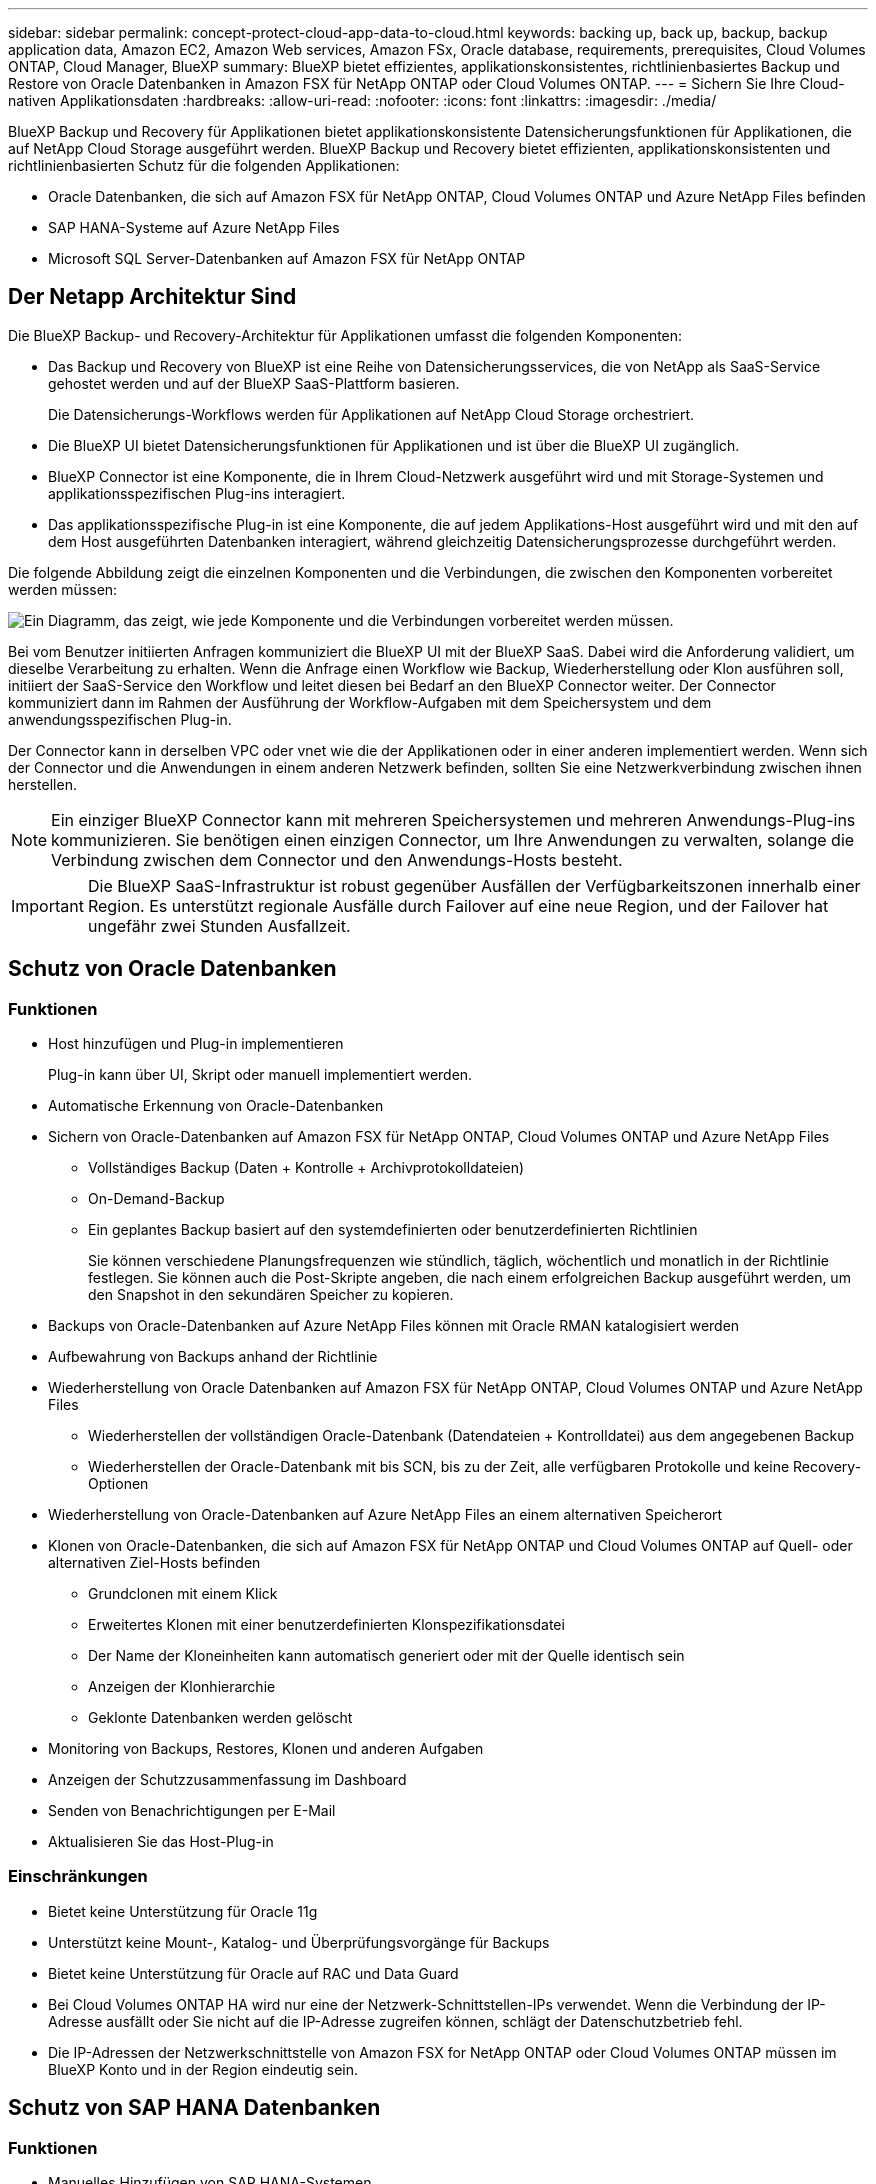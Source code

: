 ---
sidebar: sidebar 
permalink: concept-protect-cloud-app-data-to-cloud.html 
keywords: backing up, back up, backup, backup application data, Amazon EC2, Amazon Web services, Amazon FSx, Oracle database, requirements, prerequisites, Cloud Volumes ONTAP, Cloud Manager, BlueXP 
summary: BlueXP bietet effizientes, applikationskonsistentes, richtlinienbasiertes Backup und Restore von Oracle Datenbanken in Amazon FSX für NetApp ONTAP oder Cloud Volumes ONTAP. 
---
= Sichern Sie Ihre Cloud-nativen Applikationsdaten
:hardbreaks:
:allow-uri-read: 
:nofooter: 
:icons: font
:linkattrs: 
:imagesdir: ./media/


[role="lead"]
BlueXP Backup und Recovery für Applikationen bietet applikationskonsistente Datensicherungsfunktionen für Applikationen, die auf NetApp Cloud Storage ausgeführt werden. BlueXP Backup und Recovery bietet effizienten, applikationskonsistenten und richtlinienbasierten Schutz für die folgenden Applikationen:

* Oracle Datenbanken, die sich auf Amazon FSX für NetApp ONTAP, Cloud Volumes ONTAP und Azure NetApp Files befinden
* SAP HANA-Systeme auf Azure NetApp Files
* Microsoft SQL Server-Datenbanken auf Amazon FSX für NetApp ONTAP




== Der Netapp Architektur Sind

Die BlueXP Backup- und Recovery-Architektur für Applikationen umfasst die folgenden Komponenten:

* Das Backup und Recovery von BlueXP ist eine Reihe von Datensicherungsservices, die von NetApp als SaaS-Service gehostet werden und auf der BlueXP SaaS-Plattform basieren.
+
Die Datensicherungs-Workflows werden für Applikationen auf NetApp Cloud Storage orchestriert.

* Die BlueXP UI bietet Datensicherungsfunktionen für Applikationen und ist über die BlueXP UI zugänglich.
* BlueXP Connector ist eine Komponente, die in Ihrem Cloud-Netzwerk ausgeführt wird und mit Storage-Systemen und applikationsspezifischen Plug-ins interagiert.
* Das applikationsspezifische Plug-in ist eine Komponente, die auf jedem Applikations-Host ausgeführt wird und mit den auf dem Host ausgeführten Datenbanken interagiert, während gleichzeitig Datensicherungsprozesse durchgeführt werden.


Die folgende Abbildung zeigt die einzelnen Komponenten und die Verbindungen, die zwischen den Komponenten vorbereitet werden müssen:

image:diagram_nativecloud_backup_app.png["Ein Diagramm, das zeigt, wie jede Komponente und die Verbindungen vorbereitet werden müssen."]

Bei vom Benutzer initiierten Anfragen kommuniziert die BlueXP UI mit der BlueXP SaaS. Dabei wird die Anforderung validiert, um dieselbe Verarbeitung zu erhalten. Wenn die Anfrage einen Workflow wie Backup, Wiederherstellung oder Klon ausführen soll, initiiert der SaaS-Service den Workflow und leitet diesen bei Bedarf an den BlueXP Connector weiter. Der Connector kommuniziert dann im Rahmen der Ausführung der Workflow-Aufgaben mit dem Speichersystem und dem anwendungsspezifischen Plug-in.

Der Connector kann in derselben VPC oder vnet wie die der Applikationen oder in einer anderen implementiert werden. Wenn sich der Connector und die Anwendungen in einem anderen Netzwerk befinden, sollten Sie eine Netzwerkverbindung zwischen ihnen herstellen.


NOTE: Ein einziger BlueXP Connector kann mit mehreren Speichersystemen und mehreren Anwendungs-Plug-ins kommunizieren. Sie benötigen einen einzigen Connector, um Ihre Anwendungen zu verwalten, solange die Verbindung zwischen dem Connector und den Anwendungs-Hosts besteht.


IMPORTANT: Die BlueXP SaaS-Infrastruktur ist robust gegenüber Ausfällen der Verfügbarkeitszonen innerhalb einer Region. Es unterstützt regionale Ausfälle durch Failover auf eine neue Region, und der Failover hat ungefähr zwei Stunden Ausfallzeit.



== Schutz von Oracle Datenbanken



=== Funktionen

* Host hinzufügen und Plug-in implementieren
+
Plug-in kann über UI, Skript oder manuell implementiert werden.

* Automatische Erkennung von Oracle-Datenbanken
* Sichern von Oracle-Datenbanken auf Amazon FSX für NetApp ONTAP, Cloud Volumes ONTAP und Azure NetApp Files
+
** Vollständiges Backup (Daten + Kontrolle + Archivprotokolldateien)
** On-Demand-Backup
** Ein geplantes Backup basiert auf den systemdefinierten oder benutzerdefinierten Richtlinien
+
Sie können verschiedene Planungsfrequenzen wie stündlich, täglich, wöchentlich und monatlich in der Richtlinie festlegen. Sie können auch die Post-Skripte angeben, die nach einem erfolgreichen Backup ausgeführt werden, um den Snapshot in den sekundären Speicher zu kopieren.



* Backups von Oracle-Datenbanken auf Azure NetApp Files können mit Oracle RMAN katalogisiert werden
* Aufbewahrung von Backups anhand der Richtlinie
* Wiederherstellung von Oracle Datenbanken auf Amazon FSX für NetApp ONTAP, Cloud Volumes ONTAP und Azure NetApp Files
+
** Wiederherstellen der vollständigen Oracle-Datenbank (Datendateien + Kontrolldatei) aus dem angegebenen Backup
** Wiederherstellen der Oracle-Datenbank mit bis SCN, bis zu der Zeit, alle verfügbaren Protokolle und keine Recovery-Optionen


* Wiederherstellung von Oracle-Datenbanken auf Azure NetApp Files an einem alternativen Speicherort
* Klonen von Oracle-Datenbanken, die sich auf Amazon FSX für NetApp ONTAP und Cloud Volumes ONTAP auf Quell- oder alternativen Ziel-Hosts befinden
+
** Grundclonen mit einem Klick
** Erweitertes Klonen mit einer benutzerdefinierten Klonspezifikationsdatei
** Der Name der Kloneinheiten kann automatisch generiert oder mit der Quelle identisch sein
** Anzeigen der Klonhierarchie
** Geklonte Datenbanken werden gelöscht


* Monitoring von Backups, Restores, Klonen und anderen Aufgaben
* Anzeigen der Schutzzusammenfassung im Dashboard
* Senden von Benachrichtigungen per E-Mail
* Aktualisieren Sie das Host-Plug-in




=== Einschränkungen

* Bietet keine Unterstützung für Oracle 11g
* Unterstützt keine Mount-, Katalog- und Überprüfungsvorgänge für Backups
* Bietet keine Unterstützung für Oracle auf RAC und Data Guard
* Bei Cloud Volumes ONTAP HA wird nur eine der Netzwerk-Schnittstellen-IPs verwendet. Wenn die Verbindung der IP-Adresse ausfällt oder Sie nicht auf die IP-Adresse zugreifen können, schlägt der Datenschutzbetrieb fehl.
* Die IP-Adressen der Netzwerkschnittstelle von Amazon FSX for NetApp ONTAP oder Cloud Volumes ONTAP müssen im BlueXP Konto und in der Region eindeutig sein.




== Schutz von SAP HANA Datenbanken



=== Funktionen

* Manuelles Hinzufügen von SAP HANA-Systemen
* Backup von SAP HANA Datenbanken
+
** On-Demand-Backup (dateibasiert und auf Snapshot Kopien)
** Ein geplantes Backup basiert auf den systemdefinierten oder benutzerdefinierten Richtlinien
+
Sie können verschiedene Planungsfrequenzen wie stündlich, täglich, wöchentlich und monatlich in der Richtlinie festlegen.

** HANA System Replication (HSR)-orientiert


* Aufbewahrung von Backups anhand der Richtlinie
* Wiederherstellung der vollständigen SAP HANA-Datenbank aus dem angegebenen Backup
* Sichern und Wiederherstellen von HANA-Volumes ohne Daten und globalen nicht-Daten-Volumes
* Unterstützung von Prescript und Postscript mithilfe von Umgebungsvariablen für Backup- und Restore-Vorgänge
* Erstellen eines Aktionsplans für Fehlerszenarien mit der Option vor dem Beenden




=== Einschränkungen

* Bei HSR-Konfiguration wird nur HSR mit 2 Nodes unterstützt (1 primäre und 1 sekundäre).
* Die Aufbewahrung wird nicht ausgelöst, wenn das Postscript während der Wiederherstellung ausfällt




== Sicherung von Microsoft SQL Server Datenbanken



=== Funktionen

* Host manuell hinzufügen und Plug-in bereitstellen
* Ermitteln Sie die Datenbanken manuell
* Erstellen Sie ein Backup von SQL Server Instanzen auf Amazon FSX for NetApp ONTAP
+
** On-Demand-Backup
** Geplantes Backup basierend auf der Richtlinie
** Protokollsicherung der Microsoft SQL Server-Instanz


* Stellen Sie die Datenbank am ursprünglichen Speicherort wieder her




=== Einschränkungen

* Backup wird nur für SQL Server-Instanzen unterstützt
* Die Konfiguration der Failover-Cluster-Instanz (FCI) wird nicht unterstützt
* Die BlueXP UI unterstützt keine für SQL-Datenbanken spezifischen Vorgänge
+
Alle für Microsoft SQL Server-Datenbanken spezifischen Vorgänge werden mithilfe von REST-APIs ausgeführt.

* Die Wiederherstellung an einem alternativen Speicherort wird nicht unterstützt

